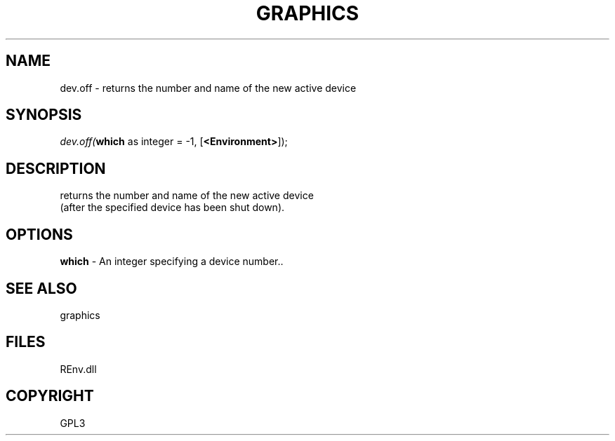 .\" man page create by R# package system.
.TH GRAPHICS 1 2002-May "dev.off" "dev.off"
.SH NAME
dev.off \- returns the number and name of the new active device
.SH SYNOPSIS
\fIdev.off(\fBwhich\fR as integer = -1, 
[\fB<Environment>\fR]);\fR
.SH DESCRIPTION
.PP
returns the number and name of the new active device 
 (after the specified device has been shut down).
.PP
.SH OPTIONS
.PP
\fBwhich\fB \fR\- An integer specifying a device number.. 
.PP
.SH SEE ALSO
graphics
.SH FILES
.PP
REnv.dll
.PP
.SH COPYRIGHT
GPL3
